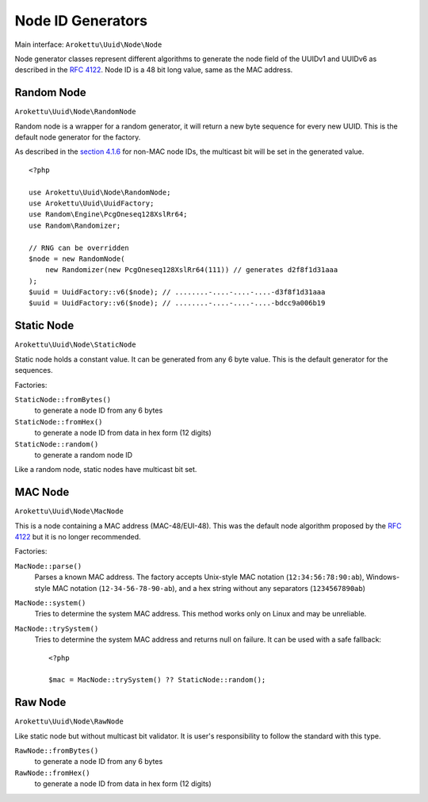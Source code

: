 .. _uuidv1nodes:

Node ID Generators
##################

.. highlight:: php

Main interface: ``Arokettu\Uuid\Node\Node``

Node generator classes represent different algorithms to generate
the node field of the UUIDv1 and UUIDv6 as described in the `RFC 4122`_.
Node ID is a 48 bit long value, same as the MAC address.

Random Node
===========

``Arokettu\Uuid\Node\RandomNode``

Random node is a wrapper for a random generator, it will return a new byte sequence for every new UUID.
This is the default node generator for the factory.

As described in the `section 4.1.6`_ for non-MAC node IDs, the multicast bit will be set in the generated value.

::

    <?php

    use Arokettu\Uuid\Node\RandomNode;
    use Arokettu\Uuid\UuidFactory;
    use Random\Engine\PcgOneseq128XslRr64;
    use Random\Randomizer;

    // RNG can be overridden
    $node = new RandomNode(
        new Randomizer(new PcgOneseq128XslRr64(111)) // generates d2f8f1d31aaa
    );
    $uuid = UuidFactory::v6($node); // ........-....-....-....-d3f8f1d31aaa
    $uuid = UuidFactory::v6($node); // ........-....-....-....-bdcc9a006b19

Static Node
===========

``Arokettu\Uuid\Node\StaticNode``

Static node holds a constant value.
It can be generated from any 6 byte value.
This is the default generator for the sequences.

Factories:

``StaticNode::fromBytes()``
    to generate a node ID from any 6 bytes
``StaticNode::fromHex()``
    to generate a node ID from data in hex form (12 digits)
``StaticNode::random()``
    to generate a random node ID

Like a random node, static nodes have multicast bit set.

MAC Node
========

.. versionadded:: 2.2 ``MacNode::trySystem()``

``Arokettu\Uuid\Node\MacNode``

This is a node containing a MAC address (MAC-48/EUI-48).
This was the default node algorithm proposed by the `RFC 4122`_ but it is no longer recommended.

Factories:

``MacNode::parse()``
    Parses a known MAC address.
    The factory accepts Unix-style MAC notation (``12:34:56:78:90:ab``),
    Windows-style MAC notation (``12-34-56-78-90-ab``),
    and a hex string without any separators (``1234567890ab``)
``MacNode::system()``
    Tries to determine the system MAC address.
    This method works only on Linux and may be unreliable.
``MacNode::trySystem()``
    Tries to determine the system MAC address and returns null on failure.
    It can be used with a safe fallback::

        <?php

        $mac = MacNode::trySystem() ?? StaticNode::random();

Raw Node
========

``Arokettu\Uuid\Node\RawNode``

Like static node but without multicast bit validator.
It is user's responsibility to follow the standard with this type.

``RawNode::fromBytes()``
    to generate a node ID from any 6 bytes
``RawNode::fromHex()``
    to generate a node ID from data in hex form (12 digits)

.. _RFC 4122: https://datatracker.ietf.org/doc/html/rfc4122
.. _section 4.1.6: https://datatracker.ietf.org/doc/html/rfc4122#section-4.1.6
.. _getmac: https://pypi.org/project/getmac/
